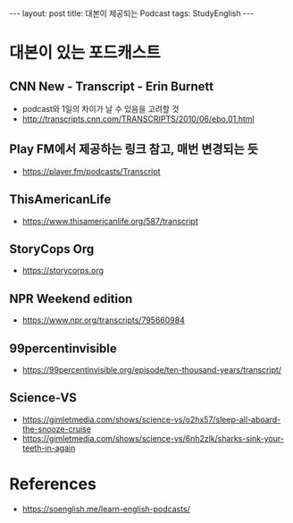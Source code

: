 #+HTML: ---
#+HTML: layout: post
#+HTML: title: 대본이 제공되는 Podcast
#+HTML: tags: StudyEnglish
#+HTML: ---

* 대본이 있는 포드캐스트

** CNN New - Transcript - Erin Burnett
 + podcast와 1일의 차이가 날 수 있음을 고려할 것
 + http://transcripts.cnn.com/TRANSCRIPTS/2010/06/ebo.01.html
** Play FM에서 제공하는 링크 참고, 매번 변경되는 듯
 + https://player.fm/podcasts/Transcript
** ThisAmericanLife
 + https://www.thisamericanlife.org/587/transcript
** StoryCops Org
 + https://storycorps.org
** NPR Weekend edition
 + https://www.npr.org/transcripts/795660984

** 99percentinvisible
 + https://99percentinvisible.org/episode/ten-thousand-years/transcript/
** Science-VS
 + https://gimletmedia.com/shows/science-vs/o2hx57/sleep-all-aboard-the-snooze-cruise
 + https://gimletmedia.com/shows/science-vs/6nh2zlk/sharks-sink-your-teeth-in-again

* References
 + https://soenglish.me/learn-english-podcasts/
